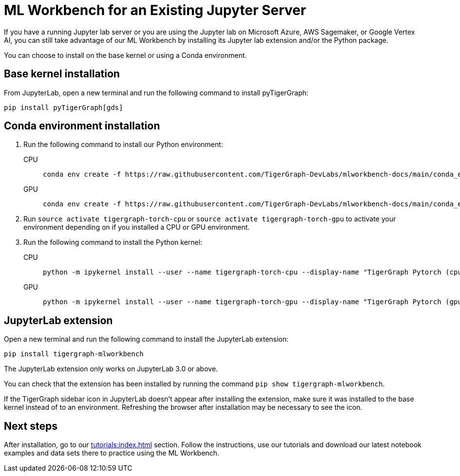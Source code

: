 = ML Workbench for an Existing Jupyter Server

If you have a running Jupyter lab server or you are using the Jupyter lab on Microsoft Azure,  AWS Sagemaker, or Google Vertex AI, you can still take advantage of our ML Workbench by installing its Jupyter lab extension and/or the Python package.

You can choose to install on the base kernel or using a Conda environment.

== Base kernel installation

From JupyterLab, open a new terminal and run the following command to install pyTigerGraph:
[source,console]
----
pip install pyTigerGraph[gds]
----

== Conda environment installation

. Run the following command to install our Python environment:
+
[tabs]
====
CPU::
+
--
[source.wrap,console]
----
conda env create -f https://raw.githubusercontent.com/TigerGraph-DevLabs/mlworkbench-docs/main/conda_envs/tigergraph-torch-cpu.yml
----
--
GPU::
+
--
[source.wrap,console]
----
conda env create -f https://raw.githubusercontent.com/TigerGraph-DevLabs/mlworkbench-docs/main/conda_envs/tigergraph-torch-gpu.yml
----
--
====
+

. Run `source activate tigergraph-torch-cpu` or `source activate tigergraph-torch-gpu` to activate your environment depending on if you installed a CPU or GPU environment.
. Run the following command to install the Python kernel:
+
[tabs]
====
CPU::
+
--
[.wrap,console]
----
python -m ipykernel install --user --name tigergraph-torch-cpu --display-name "TigerGraph Pytorch (cpu)"
----
--
GPU::
+
--
[.wrap,console]
----
python -m ipykernel install --user --name tigergraph-torch-gpu --display-name "TigerGraph Pytorch (gpu)"
----
--
====

== JupyterLab extension

Open a new terminal and run the following command to install the JupyterLab extension:

[source,console]
----
pip install tigergraph-mlworkbench
----
The JupyterLab extension only works on JupyterLab 3.0 or above.

You can check that the extension has been installed by running the command `pip show tigergraph-mlworkbench`.

If the TigerGraph sidebar icon in JupyterLab doesn't appear after installing the extension, make sure it was installed to the base kernel instead of to an environment.
Refreshing the browser after installation may be necessary to see the icon.

== Next steps

After installation, go to our xref:tutorials:index.adoc[] section.
Follow the instructions, use our tutorials and download our latest notebook examples and data sets there to practice using the ML Workbench.
